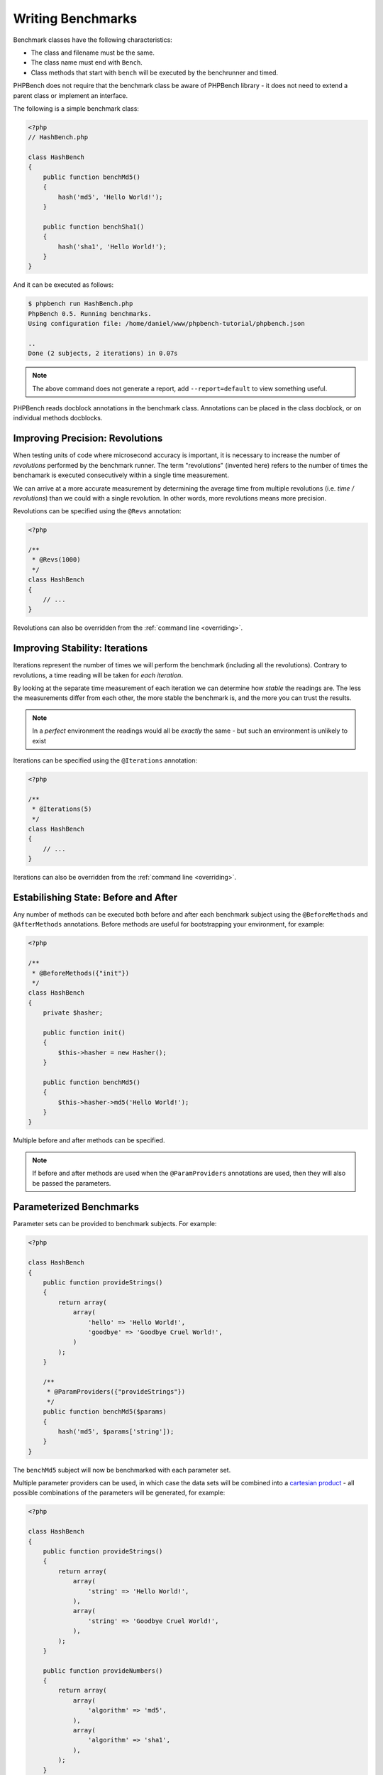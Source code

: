 Writing Benchmarks
==================

Benchmark classes have the following characteristics:

- The class and filename must be the same.
- The class name must end with ``Bench``.
- Class methods that start with ``bench`` will be executed by the benchrunner
  and timed.

PHPBench does not require that the benchmark class be aware of PHPBench
library - it does not need to extend a parent class or implement an interface.

The following is a simple benchmark class:

.. code-block:: php

    <?php
    // HashBench.php

    class HashBench
    {
        public function benchMd5()
        {
            hash('md5', 'Hello World!');
        }

        public function benchSha1()
        {
            hash('sha1', 'Hello World!');
        }
    }

And it can be executed as follows:

.. code-block:: bash

    $ phpbench run HashBench.php
    PhpBench 0.5. Running benchmarks.
    Using configuration file: /home/daniel/www/phpbench-tutorial/phpbench.json

    ..
    Done (2 subjects, 2 iterations) in 0.07s

.. note::

    The above command does not generate a report, add ``--report=default`` to
    view something useful.

PHPBench reads docblock annotations in the benchmark class. Annotations can be
placed in the class docblock, or on individual methods docblocks.

.. _revolutions:

Improving Precision: Revolutions
--------------------------------

When testing units of code where microsecond accuracy is important, it is
necessary to increase the number of *revolutions* performed by the
benchmark runner. The term "revolutions" (invented here) refers to the number
of times the benchamark is executed consecutively within a single time
measurement.

We can arrive at a more accurate measurement by determining the average time
from multiple revolutions (i.e. *time / revolutions*) than we could with a
single revolution. In other words, more revolutions means more precision.

Revolutions can be specified using the ``@Revs`` annotation:

.. code-block:: php

    <?php

    /**
     * @Revs(1000)
     */
    class HashBench
    {
        // ...
    }

Revolutions can also be overridden from the :ref:`command line <overriding>`.

.. _iterations:

Improving Stability: Iterations
-------------------------------

Iterations represent the number of times we will perform the benchmark
(including all the revolutions). Contrary to revolutions, a time reading will
be taken for *each iteration*.

By looking at the separate time measurement of each iteration we can determine
how *stable* the readings are. The less the measurements differ from each
other, the more stable the benchmark is, and the more you can trust the results.

.. note::

    In a *perfect* environment the readings would all be *exactly* the same -
    but such an environment is unlikely to exist 

Iterations can be specified using the ``@Iterations`` annotation:

.. code-block:: php

    <?php

    /**
     * @Iterations(5)
     */
    class HashBench
    {
        // ...
    }

Iterations can also be overridden from the :ref:`command line <overriding>`.

Estabilishing State: Before and After
-------------------------------------

Any number of methods can be executed both before and after each benchmark
subject using the ``@BeforeMethods`` and
``@AfterMethods`` annotations. Before methods are useful for bootstrapping
your environment, for example:

.. code-block:: php

    <?php

    /**
     * @BeforeMethods({"init"})
     */
    class HashBench
    {
        private $hasher;

        public function init()
        {
            $this->hasher = new Hasher();
        }

        public function benchMd5()
        {
            $this->hasher->md5('Hello World!');
        }
    }

Multiple before and after methods can be specified.

.. note::

    If before and after methods are used when the ``@ParamProviders``
    annotations are used, then they will also be passed the parameters.

.. _parameters:

Parameterized Benchmarks
------------------------

Parameter sets can be provided to benchmark subjects. For example:

.. code-block:: php

    <?php

    class HashBench
    {
        public function provideStrings()
        {
            return array(
                array(
                    'hello' => 'Hello World!',
                    'goodbye' => 'Goodbye Cruel World!',
                )
            );
        }

        /**
         * @ParamProviders({"provideStrings"})
         */
        public function benchMd5($params)
        {
            hash('md5', $params['string']);
        }
    }

The ``benchMd5`` subject will now be benchmarked with each parameter set.

Multiple parameter providers can be used, in which case the data sets will be
combined into a `cartesian product`_ - all possible combinations of the
parameters will be generated, for example:

.. code-block:: php

    <?php

    class HashBench
    {
        public function provideStrings()
        {
            return array(
                array(
                    'string' => 'Hello World!',
                ),
                array(
                    'string' => 'Goodbye Cruel World!',
                ),
            );
        }

        public function provideNumbers()
        {
            return array(
                array(
                    'algorithm' => 'md5',
                ),
                array(
                    'algorithm' => 'sha1',
                ),
            );
        }

        /**
         * @ParamProviders({"provideStrings", "provideNumbers"})
         */
        public function benchHash($params)
        {
            hash($params['algorithm'], $params['string']);
        }
    }

Will result in the following parameter benchmark scenarios:

.. code-block:: php

    <?php

    // #0
    array('string' => 'Hello World!', 'algorithm' => 'md5');

    // #1
    array('string' => 'Goodbye Cruel World!', 'algorithm' => 'md5');

    // #2
    array('string' => 'Hello World!', 'algorithm' => 'sha1');

    // #3
    array('string' => 'Goodbye Cruel World!', 'algorithm' => 'sha1');

.. _groups:

Groups
------

You can assign benchmark subjects to groups using the ``@Groups`` annotation.

.. code-block:: php

    <?php

    /**
     * @Groups({"hash"})
     */
    class HashBench
    {
        // ...
    }

The group can then be targetted using the command line interface.

.. _cartesian product: https://en.wikipedia.org/wiki/Cartesian_product
